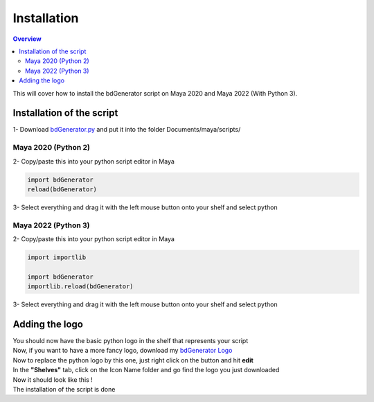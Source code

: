 ============
Installation
============

.. contents:: Overview
   :depth: 3


| This will cover how to install the bdGenerator script on Maya 2020 and Maya 2022 (With Python 3).

Installation of the script
==========================

| 1- Download `bdGenerator.py`_ and put it into the folder Documents/maya/scripts/

.. _bdGenerator.py: https://raw.githubusercontent.com/benjamin-danneville/bdGenerator/master/bdGenerator.py

--------------------
Maya 2020 (Python 2)
--------------------

| 2- Copy/paste this into your python script editor in Maya

.. code:: python

   import bdGenerator
   reload(bdGenerator) 

.. image:: images/installation/Maya2020_ScriptEditorPaste.png

| 3- Select everything and drag it with the left mouse button onto your shelf and select python

.. image:: images/installation/PythonShelf.png

--------------------
Maya 2022 (Python 3)
--------------------

| 2- Copy/paste this into your python script editor in Maya

.. code:: python

   import importlib

   import bdGenerator
   importlib.reload(bdGenerator) 

.. image:: images/installation/Maya2022_ScriptEditorPaste.png

| 3- Select everything and drag it with the left mouse button onto your shelf and select python

.. image:: images/installation/PythonShelf.png

Adding the logo
===============

| You should now have the basic python logo in the shelf that represents your script

.. image:: images/installation/ShelfBaseLogo.png

| Now, if you want to have a more fancy logo, download my `bdGenerator Logo`_

.. _bdGenerator Logo: https://raw.githubusercontent.com/benjamin-danneville/bdGenerator/master/logo/bdGenerator.png


| Now to replace the python logo by this one, just right click on the button and hit **edit**
| In the **"Shelves"** tab, click on the Icon Name folder and go find the logo you just downloaded

.. image:: images/installation/ShelvesEditorBrowse.png

| Now it should look like this !

.. image:: images/installation/ShelfbdGeneratorLogo.png

| The installation of the script is done